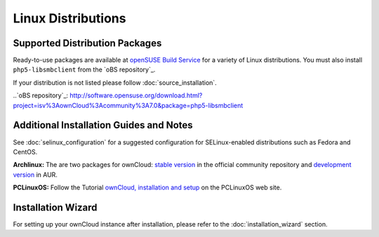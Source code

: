 ===================
Linux Distributions
===================

Supported Distribution Packages
-------------------------------

Ready-to-use packages are available at `openSUSE Build Service`_ for a variety of Linux distributions. You must also install ``php5-libsmbclient`` from the `oBS repository`_.

If your distribution is not listed please follow :doc:`source_installation`.

.. _openSUSE Build Service: http://software.opensuse.org/download.html?project=isv:ownCloud:community&package=owncloud

..`oBS repository`_: http://software.opensuse.org/download.html?project=isv%3AownCloud%3Acommunity%3A7.0&package=php5-libsmbclient

Additional Installation Guides and Notes
----------------------------------------

See :doc:`selinux_configuration` for a suggested configuration for SELinux-enabled distributions such as Fedora and CentOS.

**Archlinux:** The are two packages for ownCloud: `stable version`_ in the official community repository and `development version`_ in AUR.

.. _stable version: https://www.archlinux.org/packages/community/any/owncloud
.. _development version: http://aur.archlinux.org/packages.php?ID=38767


**PCLinuxOS:** Follow the Tutorial `ownCloud, installation and setup`_ on the PCLinuxOS web site.

.. _ownCloud, installation and setup: http://pclinuxoshelp.com/index.php/Owncloud,_installation_and_setup

Installation Wizard
-------------------

For setting up your ownCloud instance after installation, please refer to the
:doc:`installation_wizard` section.
